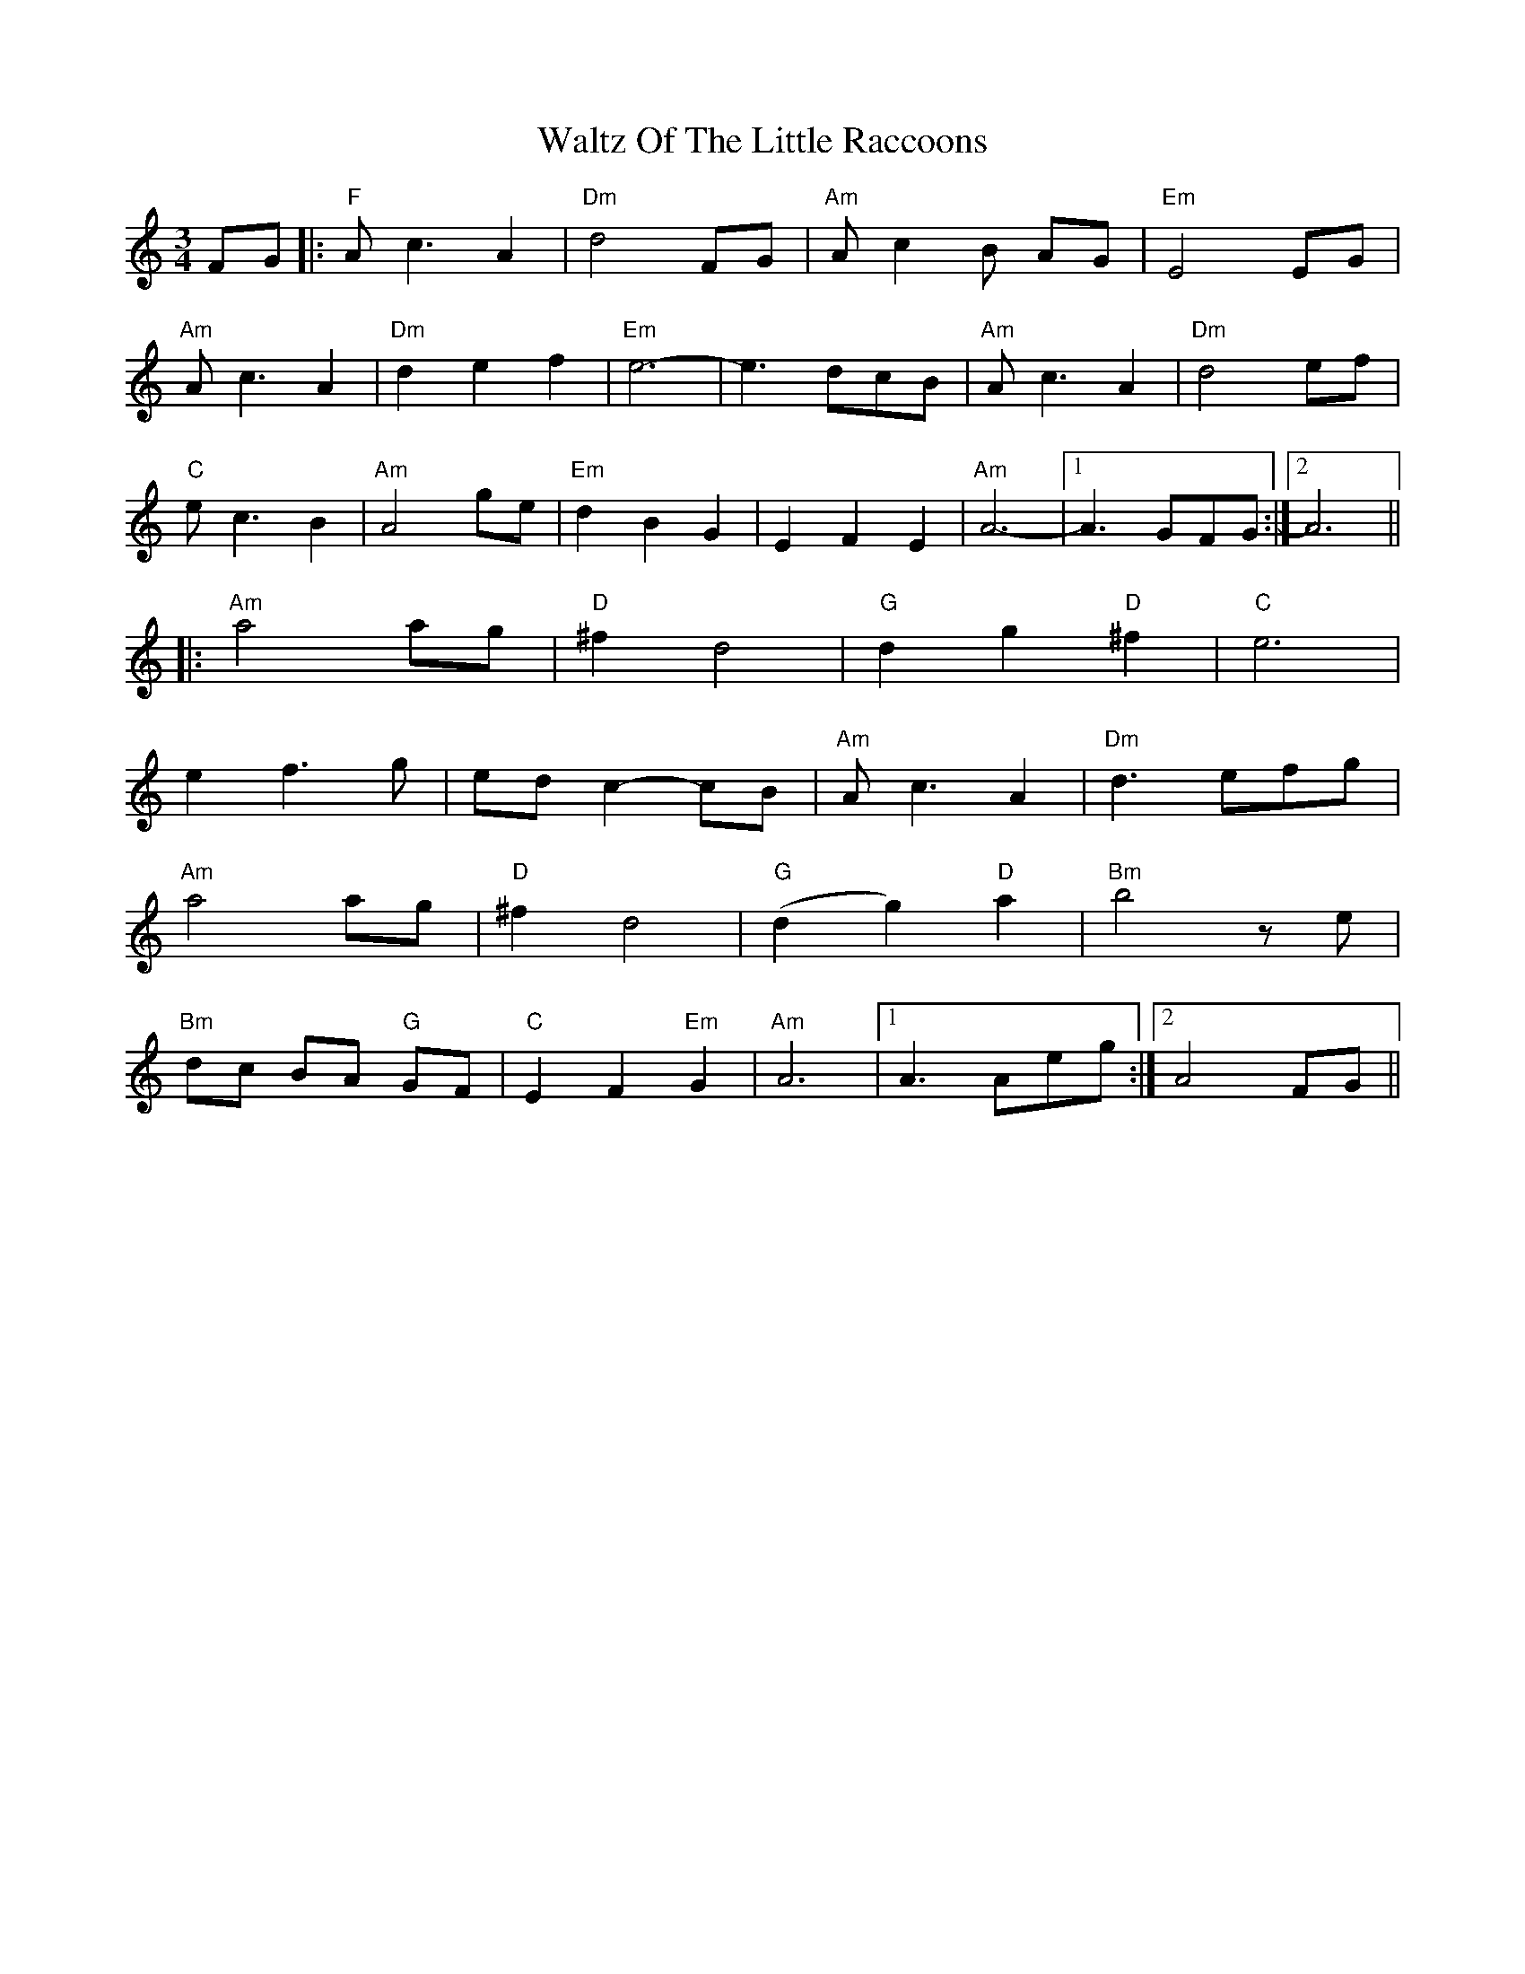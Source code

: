 X: 42071
T: Waltz Of The Little Raccoons
R: waltz
M: 3/4
K: Aminor
FG|:"F" A c3 A2|"Dm" d4 FG|"Am" A c2B AG|"Em" E4 EG|
"Am" A c3 A2|"Dm" d2e2f2|"Em" e6-|e3 dcB|"Am" A c3 A2|"Dm" d4 ef|
"C" e c3 B2|"Am" A4 ge|"Em" d2 B2 G2|E2 F2 E2|"Am" A6-|1 A3 GFG:|2 A6||
|:"Am" a4 ag|"D" ^f2 d4|"G" d2 g2 "D"^f2|"C" e6|
e2 f3 g|ed c2- cB|"Am" A c3 A2|"Dm" d3 efg|
"Am" a4 ag|"D" ^f2 d4|"G" (d2 g2) "D" a2|"Bm" b4 z e|
"Bm" dc BA "G"GF|"C"E2 F2 "Em"G2|"Am" A6|1 A3 Aeg:|2 A4 FG||

